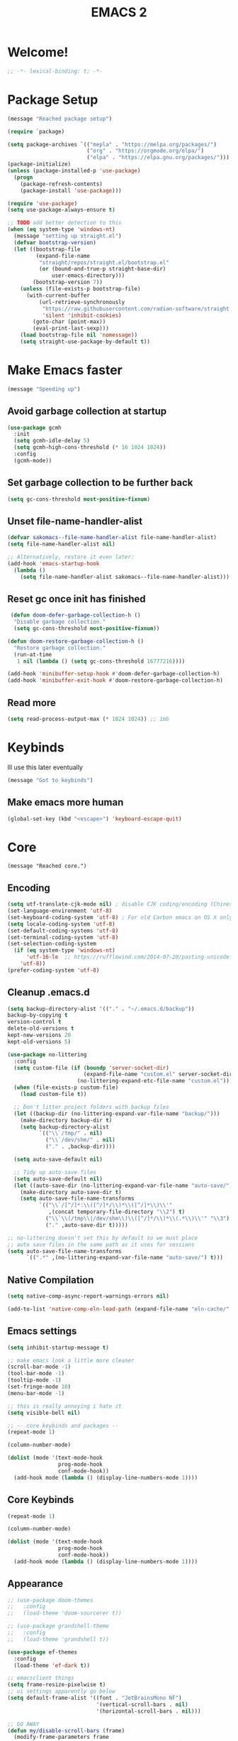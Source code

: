 #+title: EMACS 2
#+PROPERTY: header-args:emacs-lisp :tangle yes :tangle init.el
* Welcome!
#+begin_src emacs-lisp
;; -*- lexical-binding: t; -*-
#+end_src
* Package Setup 
#+begin_src emacs-lisp
  (message "Reached package setup")

  (require `package)

  (setq package-archives `(("mepla" . "https://melpa.org/packages/")
                           ("org" . "https://orgmode.org/elpa/")
                           ("elpa" . "https://elpa.gnu.org/packages/")))
  (package-initialize)
  (unless (package-installed-p 'use-package)
    (progn
      (package-refresh-contents)
      (package-install 'use-package)))

  (require 'use-package)
  (setq use-package-always-ensure t)

  ;; TODO add better detection to this
  (when (eq system-type 'windows-nt)
    (message "setting up straight.el")
    (defvar bootstrap-version)
    (let ((bootstrap-file
           (expand-file-name
            "straight/repos/straight.el/bootstrap.el"
            (or (bound-and-true-p straight-base-dir)
                user-emacs-directory)))
          (bootstrap-version 7))
      (unless (file-exists-p bootstrap-file)
        (with-current-buffer
            (url-retrieve-synchronously
             "https://raw.githubusercontent.com/radian-software/straight.el/develop/install.el"
             'silent 'inhibit-cookies)
          (goto-char (point-max))
          (eval-print-last-sexp)))
      (load bootstrap-file nil 'nomessage))
      (setq straight-use-package-by-default t))
#+end_src
* Make Emacs faster
#+begin_src emacs-lisp
(message "Speeding up")
#+end_src
** Avoid garbage collection at startup
#+begin_src emacs-lisp
(use-package gcmh
  :init
  (setq gcmh-idle-delay 5)
  (setq gcmh-high-cons-threshold (* 16 1024 1024))
  :config
  (gcmh-mode))
#+end_src
** Set garbage collection to be further back
#+begin_src emacs-lisp
(setq gc-cons-threshold most-positive-fixnum)
#+end_src
** Unset file-name-handler-alist
#+begin_src emacs-lisp
(defvar sakomacs--file-name-handler-alist file-name-handler-alist)
(setq file-name-handler-alist nil)

;; Alternatively, restore it even later:
(add-hook 'emacs-startup-hook
  (lambda ()
    (setq file-name-handler-alist sakomacs--file-name-handler-alist)))
#+end_src
** Reset gc once init has finished
#+begin_src emacs-lisp
 (defun doom-defer-garbage-collection-h ()
  "Disable garbage collection."
  (setq gc-cons-threshold most-positive-fixnum))

(defun doom-restore-garbage-collection-h ()
  "Restore garbage collection."
  (run-at-time
   1 nil (lambda () (setq gc-cons-threshold 16777216))))

(add-hook 'minibuffer-setup-hook #'doom-defer-garbage-collection-h)
(add-hook 'minibuffer-exit-hook #'doom-restore-garbage-collection-h) 
#+end_src
** Read more
#+begin_src emacs-lisp
(setq read-process-output-max (* 1024 1024)) ;; 1mb
#+end_src
* Keybinds
Ill use this later eventually
#+begin_src emacs-lisp
(message "Got to keybinds")
#+end_src
** Make emacs more human
#+begin_src emacs-lisp
(global-set-key (kbd "<escape>") 'keyboard-escape-quit)
#+end_src
* Core
#+begin_src elisp
  (message "Reached core.")
#+end_src
** Encoding 
#+begin_src emacs-lisp
(setq utf-translate-cjk-mode nil) ; disable CJK coding/encoding (Chinese/Japanese/Korean characters)
(set-language-environment 'utf-8)
(set-keyboard-coding-system 'utf-8) ; For old Carbon emacs on OS X only
(setq locale-coding-system 'utf-8)
(set-default-coding-systems 'utf-8)
(set-terminal-coding-system 'utf-8)
(set-selection-coding-system
  (if (eq system-type 'windows-nt)
      'utf-16-le  ;; https://rufflewind.com/2014-07-20/pasting-unicode-in-emacs-on-windows
    'utf-8))
(prefer-coding-system 'utf-8)
#+end_src
** Cleanup .emacs.d
#+begin_src emacs-lisp
(setq backup-directory-alist '(("." . "~/.emacs.d/backup"))
backup-by-copying t
version-control t     
delete-old-versions t  
kept-new-versions 20 
kept-old-versions 5)

(use-package no-littering
  :config
  (setq custom-file (if (boundp 'server-socket-dir)
                        (expand-file-name "custom.el" server-socket-dir)
                      (no-littering-expand-etc-file-name "custom.el")))
  (when (file-exists-p custom-file)
    (load custom-file t))

  ;; Don't litter project folders with backup files
  (let ((backup-dir (no-littering-expand-var-file-name "backup/")))
    (make-directory backup-dir t)
    (setq backup-directory-alist
          `(("\\`/tmp/" . nil)
            ("\\`/dev/shm/" . nil)
            ("." . ,backup-dir))))

  (setq auto-save-default nil)

  ;; Tidy up auto-save files
  (setq auto-save-default nil)
  (let ((auto-save-dir (no-littering-expand-var-file-name "auto-save/")))
    (make-directory auto-save-dir t)
    (setq auto-save-file-name-transforms
          `(("\\`/[^/]*:\\([^/]*/\\)*\\([^/]*\\)\\'"
             ,(concat temporary-file-directory "\\2") t)
            ("\\`\\(/tmp\\|/dev/shm\\)\\([^/]*/\\)*\\(.*\\)\\'" "\\3")
            ("." ,auto-save-dir t)))))

;; no-littering doesn't set this by default so we must place
;; auto save files in the same path as it uses for sessions
(setq auto-save-file-name-transforms
      `((".*" ,(no-littering-expand-var-file-name "auto-save/") t)))
#+end_src
** Native Compilation
#+begin_src emacs-lisp
(setq native-comp-async-report-warnings-errors nil)

(add-to-list 'native-comp-eln-load-path (expand-file-name "eln-cache/" user-emacs-directory))
#+end_src
** Emacs settings
#+begin_src emacs-lisp
(setq inhibit-startup-message t)

;; make emacs look a little more cleaner
(scroll-bar-mode -1)
(tool-bar-mode -1)
(tooltip-mode -1)
(set-fringe-mode 10)
(menu-bar-mode -1)

;; this is really annoying i hate it
(setq visible-bell nil)

;; -- core keybinds and packages --
(repeat-mode 1)

(column-number-mode)

(dolist (mode '(text-mode-hook
                prog-mode-hook
                conf-mode-hook))
  (add-hook mode (lambda () (display-line-numbers-mode 1))))
#+end_src
** Core Keybinds
#+begin_src emacs-lisp
(repeat-mode 1)

(column-number-mode)

(dolist (mode '(text-mode-hook
                prog-mode-hook
                conf-mode-hook))
  (add-hook mode (lambda () (display-line-numbers-mode 1))))
#+end_src
** Appearance
#+begin_src emacs-lisp
  ;; (use-package doom-themes
  ;;   :config
  ;;   (load-theme 'doom-sourcerer t))

  ;; (use-package grandshell-theme
  ;;   :config
  ;;   (load-theme 'grandshell t))

  (use-package ef-themes
    :config
    (load-theme 'ef-dark t))

  ;; emacsclient things
  (setq frame-resize-pixelwise t)
  ;; ui settings apparently go below
  (setq default-frame-alist '((font . "JetBrainsMono NF")
                              '(vertical-scroll-bars . nil)
                              '(horizontal-scroll-bars . nil)))

  ;; GO AWAY
  (defun my/disable-scroll-bars (frame)
    (modify-frame-parameters frame
                             '((vertical-scroll-bars . nil)
                               (horizontal-scroll-bars . nil))))
  (add-hook 'after-make-frame-functions 'my/disable-scroll-bars)


  ;; y/n is better than yes/no
  (fset 'yes-or-no-p 'y-or-n-p)

  ;; font
  (set-face-attribute 'default nil
  		    :font "JetBrainsMono NF"
  		    :weight 'light
  		    :height 125)
#+end_src
** Emacs Client
#+begin_src emacs-lisp
(setq frame-resize-pixelwise t)
;; ui settings apparently go below
(setq default-frame-alist '((font . "JetBrainsMono NF")
                            '(vertical-scroll-bars . nil)
                            '(horizontal-scroll-bars . nil)))
#+end_src
** Modeline
#+begin_src emacs-lisp
  ;; (use-package nerd-icons
  ;;   :custom
  ;;   (nerd-icons-font-family "JetBrainsMono NF"))
  ;; (use-package doom-modeline
  ;;   :custom
  ;;   (doom-modeline-height 35)
  ;;   (doom-modeline-modal-modern-icon nil)
  ;;   :init (doom-modeline-mode 1))
#+end_src
** Editor Configuration
#+begin_src emacs-lisp
(use-package super-save
  :config
  (super-save-mode +1)
  (setq super-save-auto-save-when-idle t))

;; revert dired and other buffers
(setq global-auto-revert-non-file-buffers t)

;; revert buffers when file has been changed
(global-auto-revert-mode 1)

;; popups and stuff
(use-package popper
  :bind (("C-M-'" . popper-toggle)
         ("M-'" . popper-cycle)
         ("C-M-\"" . popper-toggle-type))
  :custom
  (popper-window-height 12)
  (popper-reference-buffers '(eshell-mode
                              vterm-mode
                              geiser-repl-mode
                              help-mode
                              grep-mode
                              helpful-mode
                              compilation-mode))
  :config
  (popper-mode 1))
#+end_src
** Helpful
#+begin_src emacs-lisp
(use-package helpful
  :custom
  (counsel-describe-function-function #'helpful-callable)
  (counsel-describe-variable-function #'helpful-variable)
  :bind (([remap describe-function] . helpful-function)
         ([remap describe-symbol] . helpful-symbol)
         ([remap describe-variable] . helpful-variable)
         ([remap describe-command] . helpful-command)
         ([remap describe-key] . helpful-key)))
#+end_src
** Which Key
#+begin_src emacs-lisp
;; incase i get lost
(use-package which-key
  :init (which-key-mode)
  :diminish which-key-mode
  :config
  (setq which-key-idle-delay 1))
#+end_src
** Alerts
#+begin_src emacs-lisp
(when (eq system-type 'windows-nt)
  (use-package alert
    :commands (alert)
    :config (setq alert-default-style 'toast))
  
  (use-package alert-toast
    :after alert))
#+end_src
** Daemon
#+begin_src emacs-lisp
(if (eq system-type 'windows-nt)
    (setq server-socket-dir "~/.emacs.d/server"))
(server-start)
#+end_src
* Keys
#+begin_src emacs-lisp
(message "got to keys setup")
#+end_src
** General
#+begin_src emacs-lisp
  (use-package general
    :config
    (general-create-definer sk/leader-keys
      :keymaps '(normal insert visual emacs)
      :prefix "SPC"
      :global-prefix "C-SPC")

    (sk/leader-keys
     ;; code
     "c" '(:ignore c :which-key "code")
     "cc" '(compile :which-key "compile")
     "cC" '(recompile :which-key "compile")
     "cX" '(lsp-treeemacs-errors-list :which-ley "list errors")
     ;; toggles
     "t" '(:ignore t :which-key "toggles")
     "tt" '(counsel-load-theme :which-key "choose theme")
     "ts" '(hydra-text-scale/body :which-key "scale text")
     ;; search
     "s" '(:ignore s :which-key "search")
     "sb" '(swiper :which-key "search buffer")
     ;; insert
     "i" '(:ignore i :which-key "insert")
     "ie" '(emoji-search :which-key "Emoji")
     ;; project
     "p" '(:ignore p :which-key "projects")
     "pp" '(project-switch-project :which-key "open project")
     "pk" '(project-kill-buffers :which-key "close project")
     "pt" '(magit-todos-list :which-key "list project todos")
     "po" '(project-find-file :which-key "find file")
     "pc" '(project-compile :which-key "compile project")
     ;; open
     "o" '(:ignore o :which-key "open")
     "op" '(treemacs :which-key "treemacs")
     "oP" '(treemacs-find-file :which-key "treemacs find file")
     "oe" '(eshell :which-key "eshell")
     "ov" '(vterm :which-key "vterm")
     "or" '(elfeed :which-key "rss")
     ;; notes
     "n" '(:ignore o :which-key "notes")
     "na" '(org-agenda :which-key "agenda")
     "nf" '(org-roam-node-find :which-key "find node")
     "nc" '(org-capture :which-key "capture")
     "np" '(org-pomodoro :which-key "pomodoro")
     "ne" '(:ignore ne :which-key "export")
     "nep" '(org-latex-export-to-pdf :which-key "pdf")
     ;; quit
     "q" '(:ignore q :which-key "quit")
     "qq" '(delete-frame :which-key "close emacs")
     "qK" '(kill-emacs :which-key "quit emacs")
     ;; git
     "g" '(:ignore g :which-key "git")
     "gs" '(magit-status :which-key "status")
     "gc" '(:ignore gc :which-key "create")
     "gcr" '(magit-init :which-key "init repo")
     "gcR" '(magit-clone :which-key "clone repo")
     "gcc" '(magit-commit-create :which-key "commit")
     "gci" '(forge-create-issue :which-key "issue")
     "gcp" '(forge-create-pullreq :which-key "pull request")
     ;; mail
     "m" '(mu4e :which-key "mu4e")))

#+end_src
** Evil
#+begin_src emacs-lisp

  (use-package evil
    :init
    ;; Pre-load configuration
    (setq evil-want-integration t)
    (setq evil-want-keybinding nil)
    (setq evil-want-C-u-scroll t)
    (setq evil-want-C-i-jump nil)
    (setq evil-respect-visual-line-mode t)
    (setq evil-undo-system 'undo-tree)
    :config
    (evil-mode 1)

     ;; use emacs state for these mods
    (dolist (mode '(custom-mode
                    eshell-mode
                    git-rebase-mode
                    erc-mode
                    circe-server-mode
                    circe-chat-mode
                    circe-query-mode
                    term-mode))
      (add-to-list 'evil-emacs-state-modes mode))

     (defun sk/dont-arrow-me-bro ()
        (interactive)
        (message "STOP USING THE ARROW KEYS!!!!!!!!!!!!!!!!!!!!!!!"))

      ;; Disable arrow keys in normal and visual modes
      (define-key evil-normal-state-map (kbd "<left>") 'sk/dont-arrow-me-bro)
      (define-key evil-normal-state-map (kbd "<right>") 'sk/dont-arrow-me-bro)
      (define-key evil-normal-state-map (kbd "<down>") 'sk/dont-arrow-me-bro)
      (define-key evil-normal-state-map (kbd "<up>") 'sk/dont-arrow-me-bro)
      (evil-global-set-key 'motion (kbd "<left>") 'sk/dont-arrow-me-bro)
      (evil-global-set-key 'motion (kbd "<right>") 'sk/dont-arrow-me-bro)
      (evil-global-set-key 'motion (kbd "<down>") 'sk/dont-arrow-me-bro)
      (evil-global-set-key 'motion (kbd "<up>") 'sk/dont-arrow-me-bro)

     (evil-set-initial-state 'messages-buffer-mode 'normal) 
     (evil-set-initial-state 'dashboard-mode 'normal))

  (use-package evil-collection
    :after evil
    :custom
    (evil-collection-outline-bind-tab-p nil)
    :config
    ;; Is this a bug in evil-collection?
    (setq evil-collection-company-use-tng nil)
    (delete 'lispy evil-collection-mode-list)
    (delete 'org-present evil-collection-mode-list)
    ;; (delete 'mu4e evil-collection-mode-list)
    ;; (delete 'mu4e-conversation evil-collection-mode-list)
    (evil-collection-init))

  (use-package evil-org
    :after (evil org)
    :hook ((org-mode . evil-org-mode)
           (org-agenda-mode . evil-org-mode))
    :config
    (require 'evil-org-agenda)
    (evil-org-set-key-theme '(navigation todo insert textobjects additional))
    (evil-org-agenda-set-keys))

  (use-package evil-nerd-commenter
  :bind ("M-/" . evilnc-comment-or-uncomment-lines))

  (with-eval-after-load 'org
    (evil-define-key '(normal insert visual) org-mode-map (kbd "C-j") 'org-next-visible-heading)
    (evil-define-key '(normal insert visual) org-mode-map (kbd "C-k") 'org-previous-visible-heading)
    (evil-define-key '(normal insert visual) org-mode-map (kbd "M-j") 'org-metadown)
    (evil-define-key '(normal insert visual) org-mode-map (kbd "M-k") 'org-metaup))
#+end_src
* Interface
#+begin_src emacs-lisp
(message "Got to interface")
#+end_src
** Hydra
#+begin_src emacs-lisp
(use-package hydra)
#+end_src
** Vertico
#+begin_src emacs-lisp
  (use-package vertico
    :bind (:map vertico-map
  	      ("C-j" . vertico-next)
  	      ("C-k" . vertico-previous)
  	      ("C-f" . vertico-exit-input)
  	      :map minibuffer-local-map
  	      ("M-h" . vertico-directory-up))
    :custom
    (vertico-cycle t)

    :hook (rfn-eshadow-update-overlay . vertico-directory-tidy)
    :init
    (require 'vertico-directory)
    (vertico-mode))
#+end_src
** Marginalia
#+begin_src emacs-lisp
(use-package marginalia
  :after vertico
  :ensure t
  :custom
  (marginalia-annotators '(marginalia-annotators-heavy marginalia-annotators-light nil))
  :init
  (marginalia-mode))
#+end_src
** Consult
#+begin_src emacs-lisp
(use-package consult
  :bind (("C-s" . consult-line)
         ("C-M-l" . consult-imenu)
         ("C-M-j" . consult-buffer)
         ("C-x C-b" . consult-buffer)
         :map minibuffer-local-map
         ("C-r" . consult-history)))


(use-package consult-dir
  :bind (("C-x C-d" . consult-dir)
         :map vertico-map
         ("C-x C-d" . consult-dir)
         ("C-x C-j" . consult-dir-jump-file))

  :custom
  (consult-dir-project-list-function nil))
#+end_src
** Orderless
#+begin_src emacs-lisp
(use-package orderless
  :config
  (orderless-define-completion-style orderless+initialism
    (orderless-matching-styles '(orderless-initialism
                                 orderless-literal
                                 orderless-regexp)))

  (setq completion-styles '(orderless)
        completion-category-defaults nil
        orderless-matching-styles '(orderless-literal orderless-regexp)
        completion-category-overrides
        '((file (styles partial-completion)))))
#+end_src
** Embark
#+begin_src emacs-lisp
  (use-package embark
    :after vertico
    :bind (("C-." . embark-act)
           ("M-." . embark-dwim)
           :map minibuffer-local-map
           ("C-d" . embark-act)
           :map embark-region-map
           ("D" . denote-region))

    :config
    ;; Remove the mixed indicator to prevent the popup from being displayed
    ;; automatically
    (delete #'embark-mixed-indicator embark-indicators)
    (add-to-list 'embark-indicators 'embark-minimal-indicator)

    ;; Use Embark to show command prefix help
    (setq prefix-help-command #'embark-prefix-help-command))

  (use-package embark-consult
    :after embark)

#+end_src
** Corfu
#+begin_src emacs-lisp
    (use-package corfu
    :bind (:map corfu-map
                ("C-j" . corfu-next)
                ("C-k" . corfu-previous)
                ("TAB" . corfu-insert)
                ([tab] . corfu-insert)
                ("C-f" . corfu-insert))
    :custom
    (corfu-cycle t)
    (corfu-auto t)
    (corfu-preview-current nil)
    (corfu-quit-at-boundary t)
    (corfu-quit-no-match t)
    (corfu-min-chars 3)
    (corfu-auto-delay 0)
    (corfu-auto-prefix 0)
    :init
    (global-corfu-mode) 

    (defun corfu-enable-in-minibuffer ()
      "Enable Corfu in the minibuffer if `completion-at-point' is bound."
      (when (where-is-internal #'completion-at-point (list (current-local-map)))
        (setq-local corfu-auto nil) ;; Enable/disable auto completion
        (setq-local corfu-echo-delay nil ;; Disable automatic echo and popup
                    corfu-popupinfo-delay nil)
        (corfu-mode 1)))

    (add-hook 'minibuffer-setup-hook #'corfu-enable-in-minibuffer))
#+end_src
** Dashboard
#+begin_src emacs-lisp
    (use-package dashboard
      :init
      (setq initial-buffer-choice 'dashboard-open) 
      ;; Set the title
      (setq dashboard-banner-logo-title "GET ME OUT GET ME OUT GET ME OUT")
      (setq dashboard-image-banner-max-height 200)
      ;; Set the banner
      (setq dashboard-startup-banner '"~/.emacs.d/icon.png")
      (setq dashboard-center-content t)
      (setq dashboard-vertically-center-content t)
      (setq dashboard-show-shortcuts nil)

      ;; nerd icons
      (setq dashboard-display-icons-p t)     ; display icons on both GUI and terminal
      (setq dashboard-icon-type 'nerd-icons) ; use `nerd-icons' package

      ;; list stuff
      (setq dashboard-items '((recents   . 3)
                          (projects  . 3)
                          (agenda    . 3)))
      :config
      (dashboard-setup-startup-hook))
#+end_src
* Auth
#+begin_src emacs-lisp
(message "Reached auth")
#+end_src
** Pinentry
#+begin_src emacs-lisp
  (unless (eq system-type 'windows-nt)
    (use-package pinentry
      :config
      (setq epa-pinentry-mode 'loopback))
    (pinentry-start))
#+end_src
** Password-Store
#+begin_src emacs-lisp
  (use-package password-store
    :bind (("C-c p p" . password-store-copy)
           ("C-c p i" . password-store-insert)
           ("C-c p g" . password-store-generate))
    :config
    (setq password-store-password-length 12))

  (use-package auth-source-pass
    :config
    (auth-source-pass-enable))
#+end_src
** OAuth2
this should be useful later
#+begin_src emacs-lisp
(use-package oauth2
  :ensure t)
#+end_src
* Shell
#+begin_src emacs-lisp
(message "Reached shell")
#+end_src
** EShell
#+begin_src emacs-lisp
(defun sk/configure-eshell ()
  ;; Save command history when commands are entered
  (add-hook 'eshell-pre-command-hook 'eshell-save-some-history)

  ;; Truncate buffer for performance
  (add-to-list 'eshell-output-filter-functions 'eshell-truncate-buffer)

  ;; Bind some useful keys for evil-mode
  (evil-define-key '(normal insert visual) eshell-mode-map (kbd "C-r") 'counsel-esh-history)
  (evil-define-key '(normal insert visual) eshell-mode-map (kbd "<home>") 'eshell-bol)
  (evil-normalize-keymaps)

  (setq eshell-history-size         10000
        eshell-buffer-maximum-lines 10000
        eshell-hist-ignoredups t
        eshell-scroll-to-bottom-on-input t))

(use-package eshell-git-prompt)

  
  (add-hook 'eshell-first-time-mode 'sakomacs/configure-eshell)

  (with-eval-after-load 'esh-opt
    (setq eshell-destroy-buffer-when-process-dies t)
    (setq eshell-visual-commands '("htop" "zsh" "vim"))

  (eshell-git-prompt-use-theme 'powerline))
#+end_src
** VTerm
#+begin_src emacs-lisp
  (use-package vterm
    :commands vterm
    :config
    (setq vterm-max-scrollback 10000))
#+end_src
* Dev
#+begin_src emacs-lisp
(message "Reached dev")
#+end_src
** {} and () matching
#+begin_src emacs-lisp
(use-package smartparens 
  :hook (prog-mode . smartparens-mode)
  :config
  (sp-use-smartparens-bindings))

(use-package rainbow-delimiters
  :hook (prog-mode . rainbow-delimiters-mode))
#+end_src
** Compilation
#+begin_src emacs-lisp
(setq compilation-scroll-output t)

(setq compilation-environment '("TERM=xterm-256color"))

(defun sk/advice-compilation-filter (f proc string)
  (funcall f proc (xterm-color-filter string)))

(advice-add 'compilation-filter :around #'sk/advice-compilation-filter)

(defun sk/auto-recompile-buffer ()
  (interactive)
  (if (member #'recompile after-save-hook)
      (remove-hook 'after-save-hook #'recompile t)
    (add-hook 'after-save-hook #'recompile nil t)))
#+end_src
** Project.el
#+begin_src emacs-lisp
(setq project-switch-commands '((project-find-file "Find file" "f") (project-find-dir "Find dir" "d") (project-dired "Dired" "D") (consult-ripgrep "ripgrep" "g") (magit-project-status "Magit" "m")))
#+end_src
** Eglot (LSP)
#+begin_src emacs-lisp
  (use-package eglot
    :bind (:map eglot-mode-map
                ("C-c C-a" . eglot-code-actions)
                ("C-c C-r" . eglot-rename))
    :config
    (setq eglot-autoshutdown t
          eglot-confirm-server-initiated-edits nil))

  ;; this'll make it so i don't have to use vscode every now and then
  ;; (when (eq system-type 'windows-nt)
  ;;   (use-package eglot-booster
  ;;     :straight (eglot-booster :type git :host github :repo "jdtsmith/eglot-booster")
  ;;     :after eglot
  ;;     :config (eglot-booster-mode))
  ;;   )

  (when (eq system-type 'gnu/linux)
      (use-package eglot-booster
        :ensure nil
        :config (eglot-booster-mode)))
#+end_src
** Magit
#+begin_src emacs-lisp
(use-package magit
  :bind ("C-M-;" . magit-status-here)
  :custom
  (magit-show-long-lines-warning nil)
  (magit-display-buffer-function #'magit-display-buffer-same-window-except-diff-v1))

(use-package magit-todos
  :after magit
  :config
  (magit-todos-mode))

;; -- magit forge --
(use-package forge
  :after magit)
(setq auth-sources '("~/.authinfo"))

(defhydra sk/smerge-panel ()
  "smerge"
  ("k" (smerge-prev) "prev change" )
  ("j" (smerge-next) "next change")
  ("u" (smerge-keep-upper) "keep upper")
  ("l" (smerge-keep-lower) "keep lower")
  ("q" nil "quit" :exit t))
#+end_src
** Formatting
#+begin_src emacs-lisp
(use-package apheleia
  :hook (prog-mode . apheleia-mode))
#+end_src
** Flycheck (Syntax Checking)
#+begin_src emacs-lisp
(use-package flycheck
  :config
  (global-flycheck-mode +1))
#+end_src
** Docker
#+begin_src emacs-lisp
(use-package docker
  :ensure t
  :bind ("C-c d" . docker))
#+end_src
** Treemacs
#+begin_src emacs-lisp
(use-package treemacs
  :defer t
  :init
  (with-eval-after-load 'winum
    (define-key winum-keymap (kbd "M-0") #'treemacs-select-window))
  :config
  (progn
    (setq treemacs-collapse-dirs                   (if treemacs-python-executable 3 0)
          treemacs-deferred-git-apply-delay        0.5
          treemacs-directory-name-transformer      #'identity
          treemacs-display-in-side-window          t
          treemacs-eldoc-display                   'simple
          treemacs-file-event-delay                2000
          treemacs-file-extension-regex            treemacs-last-period-regex-value
          treemacs-file-follow-delay               0.2
          treemacs-file-name-transformer           #'identity
          treemacs-follow-after-init               t
          treemacs-expand-after-init               t
          treemacs-find-workspace-method           'find-for-file-or-pick-first
          treemacs-git-command-pipe                ""
          treemacs-goto-tag-strategy               'refetch-index
          treemacs-header-scroll-indicators        '(nil . "^^^^^^")
          treemacs-hide-dot-git-directory          t
          treemacs-indentation                     2
          treemacs-indentation-string              " "
          treemacs-is-never-other-window           nil
          treemacs-max-git-entries                 5000
          treemacs-missing-project-action          'ask
          treemacs-move-forward-on-expand          nil
          treemacs-no-png-images                   nil
          treemacs-no-delete-other-windows         t
          treemacs-project-follow-cleanup          nil
          treemacs-persist-file                    (expand-file-name ".cache/treemacs-persist" user-emacs-directory)
          treemacs-position                        'left
          treemacs-read-string-input               'from-child-frame
          treemacs-recenter-distance               0.1
          treemacs-recenter-after-file-follow      nil
          treemacs-recenter-after-tag-follow       nil
          treemacs-recenter-after-project-jump     'always
          treemacs-recenter-after-project-expand   'on-distance
          treemacs-litter-directories              '("/node_modules" "/.venv" "/.cask")
          treemacs-project-follow-into-home        nil
          treemacs-show-cursor                     nil
          treemacs-show-hidden-files               t
          treemacs-silent-filewatch                nil
          treemacs-silent-refresh                  nil
          treemacs-sorting                         'alphabetic-asc
          treemacs-select-when-already-in-treemacs 'move-back
          treemacs-space-between-root-nodes        t
          treemacs-tag-follow-cleanup              t
          treemacs-tag-follow-delay                1.5
          treemacs-text-scale                      nil
          treemacs-user-mode-line-format           nil
          treemacs-user-header-line-format         nil
          treemacs-wide-toggle-width               70
          treemacs-width                           35
          treemacs-width-increment                 1
          treemacs-width-is-initially-locked       t
          treemacs-workspace-switch-cleanup        nil)

    ;; The default width and height of the icons is 22 pixels. If you are
    ;; using a Hi-DPI display, uncomment this to double the icon size.
    ;;(treemacs-resize-icons 44)

    (treemacs-follow-mode t)
    (treemacs-tag-follow-mode t)
    (treemacs-project-follow-mode t)
    (treemacs-filewatch-mode t)
    (treemacs-fringe-indicator-mode 'always)
    (when treemacs-python-executable
      (treemacs-git-commit-diff-mode t))

    (pcase (cons (not (null (executable-find "git")))
                 (not (null treemacs-python-executable)))
      (`(t . t)
       (treemacs-git-mode 'deferred))
      (`(t . _)
       (treemacs-git-mode 'simple)))

    (treemacs-hide-gitignored-files-mode nil))
  :bind
  (:map global-map
        ("M-0"       . treemacs-select-window)
        ("C-x t 1"   . treemacs-delete-other-windows)
        ("C-x t d"   . treemacs-select-directory)
        ("C-x t B"   . treemacs-bookmark)
        ("C-x t C-t" . treemacs-find-file)
        ("C-x t M-t" . treemacs-find-tag)))

(use-package treemacs-evil
  :after (treemacs evil))

(use-package treemacs-magit
  :after (treemacs magit))

(use-package treemacs-nerd-icons
  :config
  (treemacs-load-theme "nerd-icons"))
#+end_src
** Direnv
#+begin_src emacs-lisp
  (when (eq system-type 'gnu/linux)
    (use-package envrc
      :hook (after-init . envrc-global-mode)))
#+end_src
** Color Picker
#+begin_src emacs-lisp
  (use-package zenity-color-picker)
#+end_src
** editorconfig
people will probably get mad at me if i dont have this and i try to contribute
#+begin_src emacs-lisp
(use-package editorconfig
  :config
  (editorconfig-mode 1))
#+end_src
** wakatime
the feds are watching
#+begin_src emacs-lisp
  (use-package wakatime-mode
    :config
    (global-wakatime-mode))
#+end_src
* Languages
#+begin_src emacs-lisp
(message "Reached languages")
#+end_src
** HTML/CSS
#+begin_src emacs-lisp
(use-package web-mode
     :hook (web-mode . eglot-ensure)
     :mode ("\\.html\\'"
             "\\.css\\'"))
#+end_src
** Javascript
#+begin_src emacs-lisp
(use-package js2-mode
:mode ("\\.js\\'"
  	 "\\.jsx\\'")
:hook (js2-mode . eglot-ensure)
:config
(setq web-mode-markup-indent-offset 2) ; HTML
(setq web-mode-css-indent-offset 2)    ; CSS
(setq web-mode-code-indent-offset 2)   ; JS/JSX/TS/TSX
(setq web-mode-content-types-alist '(("jsx" . "\\.js[x]?\\'"))))
#+end_src
** Typescript
#+begin_src emacs-lisp

  (add-to-list 'auto-mode-alist '(".*\\.ts" . typescript-ts-mode))
  (add-to-list 'auto-mode-alist '(".*\\.tsx" . tsx-ts-mode))
  
  (add-hook 'typescript-ts-mode-hook 'eglot-ensure) 
  (add-hook 'tsx-ts-mode-hook 'eglot-ensure) 

  (setq treesit-language-source-alist
  	'((typescript "https://github.com/tree-sitter/tree-sitter-typescript" "master" "typescript/src" nil nil)
          (tsx "https://github.com/tree-sitter/tree-sitter-typescript" "master" "tsx/src" nil nil)))
#+end_src
** Astro
#+begin_src emacs-lisp
  (define-derived-mode astro-mode web-mode "astro")
  (setq auto-mode-alist
  (append '((".*\\.astro\\'" . astro-mode))
  auto-mode-alist))
  
  (add-to-list 'eglot-server-programs
               '(astro-mode . ("astro-ls" "--stdio"
                               :initializationOptions
                               (:typescript (:tsdk "./node_modules/typescript/lib")))))
#+end_src
** C/C++
#+begin_src emacs-lisp
(add-hook 'c-mode-hook 'eglot-ensure)
(add-hook 'c++-mode-hook 'eglot-ensure)
#+end_src
** C#
#+begin_src emacs-lisp
  (add-hook 'csharp-mode-hook 'eglot-ensure)
  (when (eq system-type 'gnu/linux)
  (add-to-list 'eglot-server-programs
             `(csharp-mode . ("OmniSharp" "-lsp"))))

  (use-package csproj-mode
    :mode ("\\.csproj\\'"))

  (use-package dotnet
    :hook (dotnet-mode . csharp-mode))
#+end_src
** CMake
#+begin_src emacs-lisp
(use-package cmake-mode
  :mode "CMakeLists.txt"
  :hook (cmake-mode . eglot-ensure))
#+end_src
** Lua
#+begin_src emacs-lisp
(use-package lua-mode
  :mode "\\.lua\\'"
  :hook (lua-mode . eglot-ensure))
#+end_src
** Python
#+begin_src emacs-lisp
(use-package python-mode
  :mode "\\.py\\'"
  :hook (python-mode . eglot-ensure))

(use-package elpy
:after python-mode

:custom
(elpy-rpc-python-command "python3")

:config
(elpy-enable))

(use-package poetry
  :config
  (poetry-tracking-mode 1))
#+end_src
** Yaml
#+begin_src emacs-lisp
  (use-package yaml-mode
    :hook (yaml-mode. eglot-ensure) 
    :mode ("\\.yml\\'"
  	 "\\.yaml\\'"))
#+end_src
** Nix
#+begin_src emacs-lisp
(use-package nix-mode
  :hook (nix-mode . eglot-ensure) 
  :mode "\\.nix\\'")
#+end_src
** Dart
#+begin_src emacs-lisp
(use-package dart-mode
 :hook (dart-mode . eglot-ensure)
:mode "\\.dart\\'" )
#+end_src
** Markdown
#+begin_src emacs-lisp
(use-package markdown-mode
  :hook (markdown-mode . visual-line-mode))

(use-package markdown-preview-mode)
#+end_src
** GDScript
#+begin_src emacs-lisp
(use-package gdscript-mode
  :hook (gdscript-mode . eglot-ensure)
  :mode "\\.gd\\'")
#+end_src
** Rust
#+begin_src emacs-lisp
  (use-package rustic
    :ensure t
    :config
    (setq rustic-format-on-save nil)
    (setq rustic-lsp-client 'eglot)
    :custom
    (rustic-cargo-use-last-stored-arguments t))
#+end_src
** Haskell
#+begin_src emacs-lisp
  (use-package haskell-mode
    :hook (haskell-mode . eglot-ensure)
    :mode "\\.hs'")
#+end_src
** Go
#+begin_src emacs-lisp
  (use-package go-mode
    :mode "\\.go\\'"
    :hook (go-mode . eglot-ensure))
#+end_src
* Social
#+begin_src emacs-lisp
(message "Reached social")
#+end_src
** Elcord (Discord rich precense)
#+begin_src emacs-lisp
(use-package elcord
  :init
  (setq elcord-display-buffer-details nil)
  (setq elcord-use-major-mode-as-main-icon t)
  )
#+end_src
** Telegram
does NOT WORK ON WINDOWS
#+begin_src emacs-lisp
(unless (eq system-type 'windows-nt)
  (use-package telega))
#+end_src
** IRC
Will configure later
#+begin_src emacs-lisp
(use-package rcirc)
#+end_src
** RSS
Will configure later, (use elfeed protocol ok ty)
#+begin_src emacs-lisp
    (use-package elfeed
      :config
      (setq elfeed-use-curl t)
      (elfeed-set-timeout 36000)
      )

    (use-package elfeed-protocol
      :config
      ;; setup feeds
      (setq elfeed-protocol-fever-update-unread-only nil)
      (setq elfeed-protocol-fever-fetch-category-as-tag t)
      (setq elfeed-protocol-feeds '(("fever+https://sako@rss.sako.box"
    				 :api-url "https://rss.sako.box/fever/"
    				 :password (password-store-get "SelfHosted/rss.sako.box/fever"))))

      ;; enable elfeed-protocol
      (setq elfeed-protocol-enabled-protocols '(fever))
      (elfeed-protocol-enable))
#+end_src
** Matrix
Ill set this up later as well
#+begin_src emacs-lisp
  (use-package ement
  :commands ement-connect
  :custom
  (ement-notify-dbus-p nil) ;; Turn off notifications
  (ement-sessions-file "~/.cache/ement.el")
  (ement-room-list-default-keys
   '(;; Group all invitations (this group will appear first since the rooms are
     ;; already sorted first).
     ((membership :status 'invite))

     ;; Group all left rooms (this group will appear last, because the rooms are already
     ;; sorted last).
     ((membership :status 'leave))

     ;; Group all favorite rooms, which are already sorted first.
     (favourite)

     ;; Group all low-priority rooms, which are already sorted last.
     (low-priority)

     ;; Group other rooms which are unread.
     (unread)
     (people)
     freshness)))
#+end_src
** Subsonic
#+begin_src emacs-lisp
(use-package subsonic)
#+end_src
** EMMS
Emacs music player lmfao
#+begin_src emacs-lisp
  (use-package emms
    :config
    (emms-all)
    (setq emms-player-list '(emms-player-mpd))
    (setq emms-info-functions '(emms-info-mod))
    (setq emms-source-file-default-directory "~/music")
    ;; TODO Keybinds maybe
    )
#+end_src
** GPTel
its over the machines took over guys can i get my likes now
#+begin_src emacs-lisp
    (use-package gptel
      :config
      (gptel-make-ollama "Ollama"            
        :host "localhost:11434"              
        :stream t                             
        :models '("mistral:latest")))
#+end_src
** mu4e
GNU patch review metho dor sometihng idk
#+begin_src emacs-lisp

  (use-package auth-source-xoauth2)
  (use-package mu4e
    :config

    ;; mu4e syncing issue with isync
    (setq mu4e-change-filenames-when-moving t)

    ;; sending mail
    (setq message-send-mail-function 'smtpmail-send-it)
    (add-to-list 'smtpmail-auth-supported 'xoauth2)

    (setq mu4e-update-interval (* 10 60))
    (setq mu4e-get-mail-command "offlineimap")
    (setq mu4e-maildir "~/Mail")
    
    ;; for mail accounts
    (setq sakomacs-mail-accounts (json-read-file "~/Mail/accounts.json"))

    (setq mu4e-context-policy 'pick-first)
    (setq mu4e-compose-context-policy 'always-ask)
    (setq mu4e-contexts
      	(list
      	 ;; outlook
      	 (make-mu4e-context
      	  :name "Outlook"
      	  :match-func
      	  (lambda (msg)
      	    (when msg
      	      (string-prefix-p "/Outlook" (mu4e-message-field msg :maildir))))
      	  :vars `((user-mail-address . ,(cdr (assoc 'outlook sakomacs-mail-accounts)))
      	          (user-full-name . "Sako")
      		  (mu4e-drafts-folder . "/Outlook/Drafts")
      		  (mu4e-sent-folder . "/Outlook/Sent")
      		  (mu4e-refile-folder . "/Outlook/Inbox")
      		  (mu4e-trash-folder . "/Outlook/Deleted")
    		  ;; todo stmpmail and compose signatures
    		  ))
      	 (make-mu4e-context
      	  :name "Proton"
      	  :match-func
      	  (lambda (msg)
      	    (when msg
      	      (string-prefix-p "/Proton" (mu4e-message-field msg :maildir))))
      	  :vars `((user-mail-address . ,(cdr (assoc 'protonmail sakomacs-mail-accounts)))
      	          (user-full-name . "Sako")
      		  (mu4e-drafts-folder . "/Proton/Drafts")
      		  (mu4e-sent-folder . "/Proton/Sent")
      		  (mu4e-refile-folder . "/Proton/Inbox")
      		  (mu4e-trash-folder . "/Proton/Trash"))
    	  ;; todo stmpmail and compose signatures
    	  )
    	 (make-mu4e-context
    	  :name "Gmail Personal 1"
    	  :match-func
    	  (lambda (msg)
    	    (when msg
    	      (string-prefix-p "/Gmail-Personal-1" (mu4e-message-field msg :maildir))))
    	  :vars `((user-mail-address .  ,(cdr (assoc 'gmail-1 sakomacs-mail-accounts)))
    		  (user-full-name . "Sako")
    		  (mu4e-drafts-folder . "/Gmail-Personal-1/Drafts")
    		  (mu4e-sent-folder . "/Gmail-Personal-1/Sent Mail")
    		  (mu4e-refile-folder . "/Gmail-Personal-1/Inbox")
    		  (mu4e-trash-folder . "Gmail-Personal-1/Trash")
    		  ;; todo stmpmail and compose signatures
    		  ))
    	 (make-mu4e-context
    	  :name "Second Personal Gmail"
    	  :match-func
    	  (lambda (msg)
    	    (when msg
    	      (string-prefix-p "/Gmail-Personal-2" (mu4e-message-field msg :maildir))))
    	  :vars `((user-mail-address . ,(cdr (assoc 'gmail-2 sakomacs-mail-accounts)))
    		  (user-full-name . "Sako")
    		  (mu4e-drafts-folder . "/Gmail-Personal-2/Drafts")
    		  (mu4e-sent-folder . "/Gmail-Personal-2/Sent Mail")
    		  (mu4e-refile-folder . "/Gmail-Personal-2/Inbox")
    		  (mu4e-trash-folder . "Gmail-Personal-2/Trash")
    		  ))
    	 
      	 ))
    )
#+end_src
* Org
#+begin_src emacs-lisp
(message "Reached Org")
#+end_src
** Org mode configuration
#+begin_src emacs-lisp
  (use-package org
  :hook (org-mode . org-indent-mode)
  :config
  (setq org-ellipsis " ↓")
  (setq org-agenda-start-with-log-mode t)
  (setq org-log-done 'time)
  (setq org-log-into-drawer t)

  ;; habits, useless for now though
  ;; (require 'org-habit)
  ;; (add-to-list 'org-modules 'org-habit)
  ;; (setq org-habit-graph-column 60)

  ;; archive
  (setq org-refile-targets
        '(("archive.org" :maxlevel . 1)))

  ;; make sure to save everything after refiling
  (advice-add 'org-refile :after 'org-save-all-org-buffers)

  ;; org agenda
  (setq org-agenda-files
        '("~/org/tasks.org"
          "~/org/school.org"
          "~/org/daily.org"
          "~/org/irl.org"
          "~/org/work.org"))

  ;; follow links
  (setq org-return-follows-link  t)

  ;; hide leading stars
  (setq org-hide-leading-stars t)
  (setq org-hide-emphasis-markers nil)

  ;; org latex pdf options
  (setq org-latex-compiler "lualatex")
  (setq org-preview-latex-default-process 'dvisvgm)

  ;; templates
  (require 'org-tempo)

  ;; this'll come in handly later
  (add-to-list 'org-structure-template-alist '("sh" . "src shell"))
  (add-to-list 'org-structure-template-alist '("el" . "src emacs-lisp"))
  (add-to-list 'org-structure-template-alist '("py" . "src python"))

  ;; more options
   (setq org-todo-keywords
         '((sequence "TODO(t)" "NEXT(n)" "|" "DONE(d!)")
          (sequence "BACKLOG(b)" "PLAN(p)" "READY(r)" "ACTIVE(a)" "REVIEW(v)" "WAIT(w@/!)" "HOLD(h)" "|" "COMPLETED(c)" "CANCELED(k@)")))

   ;; this is really useful 
  (setq org-startup-with-inline-images t)

  ;; i hope i actually use this eventually
  (setq org-capture-templates
  	`(("t" "Tasks")
  	  ("tt" "Task" entry (file+olp "~/org/tasks.org" "captured")
  	   "* TODO %?\n %U\n %a\n %i" :empty-lines1)))
  )


#+end_src
** Org Roam
#+begin_src emacs-lisp
  (use-package org-roam
    :custom
    (org-roam-directory "~/org/notes")
    :bind (("C-c n l" . org-roam-buffer-toggle)
  	 ("C-c n f" . org-roam-node-find)
  	 ("C-c n i" . org-roam-node-insert))
    :config
    (org-roam-setup))
#+end_src
** Org-wild-notifier
#+begin_src emacs-lisp
  (use-package org-wild-notifier
    :config
    (setq alert-default-style 'libnotify)
    (setq org-wild-notifier-alert-time 30)
    (org-wild-notifier-mode))
#+end_src
** Org-Pomodoro
#+begin_src emacs-lisp
(use-package org-pomodoro)
#+end_src
** PDF-Tools
Export and then view with emacs :)
#+begin_src emacs-lisp
(use-package pdf-tools)
#+end_src
* EXWM
I'm scared
#+begin_src emacs-lisp

      (defcustom is-exwm nil
        "Toggle if EXWM is being used"
        :type 'boolean)

      (when (eq system-type 'gnu/linux)
        (when is-exwm
        (use-package exwm
          :config
          (set-frame-parameter nil 'alpha '(90 . 90))
          (add-to-list 'default-frame-alist '(alpha . (90 . 90)))

          (defun sakomacs/exwm-init-hook ()
            ;; background
            (call-process-shell-command "feh --bg-fill ~/background.png" nil 0)     
            ;; (set-frame-parameter nil 'alpha 90)
            ;; (call-process-shell-command "~/.config/polybar/startpolybar" nil 0)     
            (call-process-shell-command "~/.config/picom/startpicom" nil 0)     
            ;; startup
            (call-process-shell-command "nm-applet" nil 0)     
            (call-process-shell-command "blueman-applet" nil 0)     
            ;; (call-process-shell-command "nextcloud" nil 0)     
            ;; (call-process-shell-command "bitwarden" nil 0)     
            (call-process-shell-command "flameshot" nil 0)  
            
            ;; battery
            (display-battery-mode)
            ;; show time on the modeline 
            (setq display-time-default-load-average nil)
            (setq display-time-24hr-format t)
            (display-time-mode t)
            ;; shrink fringe to 1px
            (fringe-mode 1)
            )

          ;; background
          ;; todo turn this info a function
          (add-hook 'exwm-init-hook 'sakomacs/exwm-init-hook)
          ;; startup
          ;; workspaces
          (setq exwm-workspace-number 5)


          (require 'exwm-systemtray)
          (exwm-systemtray-enable)

          ;; polybar
          (defvar sakomacs/polybar-process nil
            "Holds the process of the running Polybar instance, if any")

          (server-start)

          (defun sakomacs/kill-panel ()
            (interactive)
            (when sakomacs/polybar-process
              (ignore-errors
                (kill-process sakomacs/polybar-process)))
            (setq sakomacs/polybar-process nil))

          (defun sakomacs/start-panel ()
            (interactive)
            (sakomacs/kill-panel)
            (setq sakomacs/polybar-process (start-process-shell-command "polybar" nil "polybar panel")))

          (defun sakomacs/send-polybar-hook (module-name hook-index)
            (start-process-shell-command "polybar-msg" nil (format "polybar-msg hook %s %s" module-name hook-index)))

          (defun sakomacs/send-polybar-exwm-workspace ()
            (sakomacs/send-polybar-hook "exwm-workspace" 1))

          ;; Update panel indicator when workspace changes
          (add-hook 'exwm-workspace-switch-hook #'sakomacs/send-polybar-exwm-workspace)
          

          ;; make the buffer names better
          (add-hook 'exwm-update-class-hook
                    (lambda ()
      		(unless (or (string-prefix-p "sun-awt-X11-" exwm-instance-name)
                                  (string= "gimp" exwm-instance-name))
      		  (exwm-workspace-rename-buffer exwm-class-name))))
          (add-hook 'exwm-update-title-hook
                    (lambda ()
      		(when (or (not exwm-instance-name)
      			  (string-prefix-p "sun-awt-X11-" exwm-instance-name)
      			  (string= "gimp" exwm-instance-name))
      		  (exwm-workspace-rename-buffer exwm-title))))     
          
          ;; always use these keys in emacs
          (setq exwm-input-prefix-keys
                '(?\C-x
                  ?\C-u
                  ?\C-h
                  ?\M-x
                  ?\M-`
                  ?\M-&
                  ?\M-:
                  ?\C-\M-j  ;; Buffer list
                  ?\C-\ ))  ;; Ctrl+Space

          (setq exwm-input-stimulation-keys
      	  '(
      	    ;; cut/paste.
      	    ([?\C-w] . [?\C-x])
      	    ([?\M-w] . [?\C-c])
      	    ([?\C-y] . [?\C-v])))
          

          ;; Ctrl+/3Q will enable the next key to be sent directly
          (define-key exwm-mode-map [?\C-q] 'exwm-input-send-next-key)
          ;; app launcher and fullscreen
          (exwm-input-set-key (kbd "s-SPC") 'app-launcher-run-app)
          (exwm-input-set-key (kbd "s-f") 'exwm-layout-toggle-fullscreen)
          (exwm-input-set-key (kbd "s-<return>") 'vterm)

          ;; kill apps
          (exwm-input-set-key (kbd "s-q") #'kill-current-buffer)
          
          ;; Set up global key bindings.  These always work, no matter the input state!
          ;; Keep in mind that changing this list after EXWM initializes has no effect.
          (setq exwm-input-global-keys
                `(
                  ;; Reset to line-mode (C-c C-k switches to char-mode via exwm-input-release-keyboard)
                  ([?\s-r] . exwm-reset)

                  ;; Move between windows
                  ([s-left] . windmove-left)
                  ([s-right] . windmove-right)
                  ([s-up] . windmove-up)
                  ([s-down] . windmove-down)

                  ;; Launch applications via shell command
                  ([?\s-&] . (lambda (command)
                               (interactive (list (read-shell-command "$ ")))
                               (start-process-shell-command command nil command)))

                  ;; Switch workspace
                  ([?\s-w] . exwm-workspace-switch)

                  ;; 's-N': Switch to certain workspace with Super (Win) plus a number key (0 - 9)
                  ,@(mapcar (lambda (i)
                              `(,(kbd (format "s-%d" i)) .
                                (lambda ()
                                  (interactive)
                                  (exwm-workspace-switch-create ,i))))
                            (number-sequence 0 9))))
          )

        (use-package desktop-environment
          :after exwm
          :config (desktop-environment-mode)
          :custom
          (desktop-environment-brightness-small-increment "2%+")
          (desktop-environment-brightness-small-decrement "2%-")
          (desktop-environment-brightness-normal-increment "5%+")
          (desktop-environment-brightness-normal-decrement "5%-"))
        ))
#+end_src
* End
#+begin_src elisp
  (message "Welcome to Emacs!")

  ;; EOF
#+end_src
